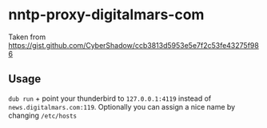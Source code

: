 * nntp-proxy-digitalmars-com

  Taken from https://gist.github.com/CyberShadow/ccb3813d5953e5e7f2c53fe43275f986

** Usage
=dub run= + point your thunderbird to =127.0.0.1:4119= instead of =news.digitalmars.com:119=.
Optionally you can assign a nice name by changing =/etc/hosts=
